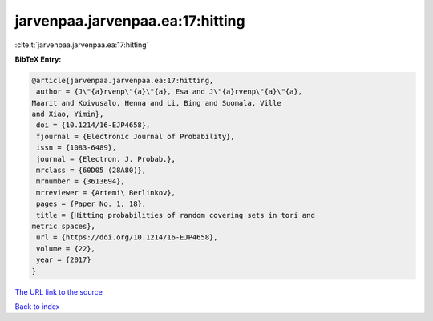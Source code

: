 jarvenpaa.jarvenpaa.ea:17:hitting
=================================

:cite:t:`jarvenpaa.jarvenpaa.ea:17:hitting`

**BibTeX Entry:**

.. code-block:: bibtex

   @article{jarvenpaa.jarvenpaa.ea:17:hitting,
    author = {J\"{a}rvenp\"{a}\"{a}, Esa and J\"{a}rvenp\"{a}\"{a},
   Maarit and Koivusalo, Henna and Li, Bing and Suomala, Ville
   and Xiao, Yimin},
    doi = {10.1214/16-EJP4658},
    fjournal = {Electronic Journal of Probability},
    issn = {1083-6489},
    journal = {Electron. J. Probab.},
    mrclass = {60D05 (28A80)},
    mrnumber = {3613694},
    mrreviewer = {Artemi\ Berlinkov},
    pages = {Paper No. 1, 18},
    title = {Hitting probabilities of random covering sets in tori and
   metric spaces},
    url = {https://doi.org/10.1214/16-EJP4658},
    volume = {22},
    year = {2017}
   }
`The URL link to the source <ttps://doi.org/10.1214/16-EJP4658}>`_


`Back to index <../By-Cite-Keys.html>`_
